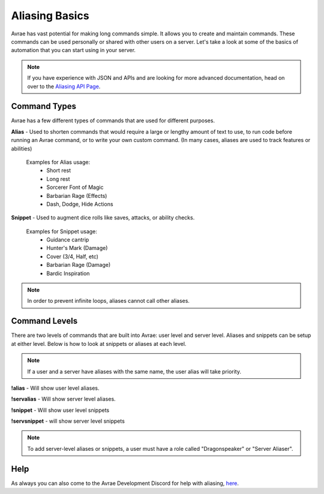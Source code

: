 Aliasing Basics
======================

Avrae has vast potential for making long commands simple.  It allows you to create and maintain commands.
These commands can be used personally or shared with other users on a server.  Let's take a look at some of the
basics of automation that you can start using in your server.

.. note::
  If you have experience with JSON and APIs and are looking for more advanced documentation, head on over to the `Aliasing API Page <api.html>`_.

Command Types
------------------------

Avrae has a few different types of commands that are used for different purposes.

**Alias** - Used to shorten commands that would require a large or lengthy amount of text to use,
to run code before running an Avrae command, or to write your own custom command.
(In many cases, aliases are used to track features or abilities)

  Examples for Alias usage:
    - Short rest
    - Long rest
    - Sorcerer Font of Magic
    - Barbarian Rage (Effects)
    - Dash, Dodge, Hide Actions

**Snippet** - Used to augment dice rolls like saves, attacks, or ability checks.

  Examples for Snippet usage:
    - Guidance cantrip
    - Hunter's Mark (Damage)
    - Cover (3/4, Half, etc)
    - Barbarian Rage (Damage)
    - Bardic Inspiration

.. note::
  In order to prevent infinite loops, aliases cannot call other aliases.

Command Levels
------------------------

There are two levels of commands that are built into Avrae: user level and server level.
Aliases and snippets can be setup at either level. Below is how to look at snippets or aliases at each level.

.. note::
  If a user and a server have aliases with the same name, the user alias will take priority.

**!alias** - Will show user level aliases.

**!servalias** - Will show server level aliases.

**!snippet** - Will show user level snippets

**!servsnippet** - will show server level snippets

.. note::
  To add server-level aliases or snippets, a user must have a role called "Dragonspeaker" or "Server Aliaser".

Help
--------------------

As always you can also come to the Avrae Development Discord for help with aliasing, `here <https://support.avrae.io>`_.
